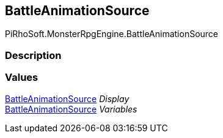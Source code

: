 [#reference/battle-animation-source]

## BattleAnimationSource

PiRhoSoft.MonsterRpgEngine.BattleAnimationSource

### Description

### Values

<<reference/battle-animation-source.html,BattleAnimationSource>> _Display_::

<<reference/battle-animation-source.html,BattleAnimationSource>> _Variables_::